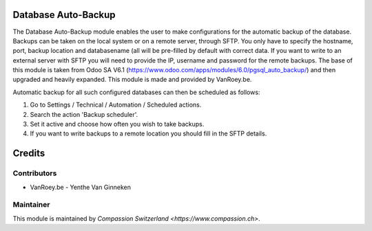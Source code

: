 .. image:: https://img.shields.io/badge/licence-AGPL--3-blue.svg
    :alt: License: AGPL-3

Database Auto-Backup
====================

The Database Auto-Backup module enables the user to make configurations for the automatic backup of the database. Backups can be taken on the local system or on a remote server, through SFTP.
You only have to specify the hostname, port, backup location and databasename (all will be pre-filled by default with correct data.
If you want to write to an external server with SFTP you will need to provide the IP, username and password for the remote backups.
The base of this module is taken from Odoo SA V6.1 (https://www.odoo.com/apps/modules/6.0/pgsql_auto_backup/) and then upgraded and heavily expanded.
This module is made and provided by VanRoey.be.

Automatic backup for all such configured databases can then be scheduled as follows:

1) Go to Settings / Technical / Automation / Scheduled actions.
2) Search the action 'Backup scheduler'.
3) Set it active and choose how often you wish to take backups.
4) If you want to write backups to a remote location you should fill in the SFTP details.

Credits
=======

Contributors
------------

* VanRoey.be - Yenthe Van Ginneken

Maintainer
----------

This module is maintained by `Compassion Switzerland <https://www.compassion.ch>`.
